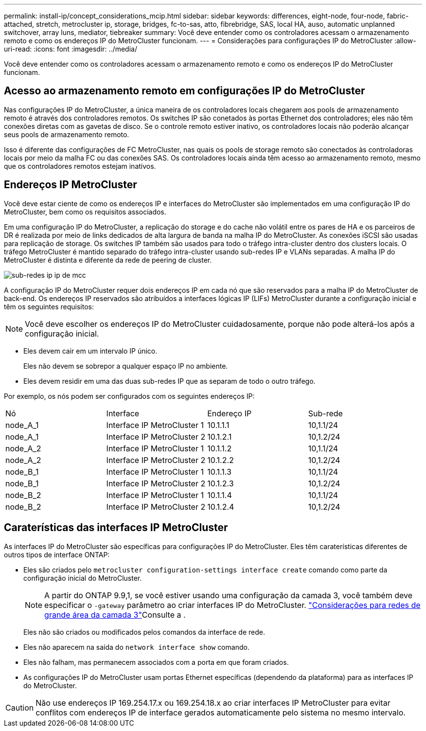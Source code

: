---
permalink: install-ip/concept_considerations_mcip.html 
sidebar: sidebar 
keywords: differences, eight-node, four-node, fabric-attached, stretch, metrocluster ip, storage, bridges, fc-to-sas, atto, fibrebridge, SAS, local HA, auso, automatic unplanned switchover, array luns, mediator, tiebreaker 
summary: Você deve entender como os controladores acessam o armazenamento remoto e como os endereços IP do MetroCluster funcionam. 
---
= Considerações para configurações IP do MetroCluster
:allow-uri-read: 
:icons: font
:imagesdir: ../media/


[role="lead"]
Você deve entender como os controladores acessam o armazenamento remoto e como os endereços IP do MetroCluster funcionam.



== Acesso ao armazenamento remoto em configurações IP do MetroCluster

Nas configurações IP do MetroCluster, a única maneira de os controladores locais chegarem aos pools de armazenamento remoto é através dos controladores remotos. Os switches IP são conetados às portas Ethernet dos controladores; eles não têm conexões diretas com as gavetas de disco. Se o controle remoto estiver inativo, os controladores locais não poderão alcançar seus pools de armazenamento remoto.

Isso é diferente das configurações de FC MetroCluster, nas quais os pools de storage remoto são conectados às controladoras locais por meio da malha FC ou das conexões SAS. Os controladores locais ainda têm acesso ao armazenamento remoto, mesmo que os controladores remotos estejam inativos.



== Endereços IP MetroCluster

Você deve estar ciente de como os endereços IP e interfaces do MetroCluster são implementados em uma configuração IP do MetroCluster, bem como os requisitos associados.

Em uma configuração IP do MetroCluster, a replicação do storage e do cache não volátil entre os pares de HA e os parceiros de DR é realizada por meio de links dedicados de alta largura de banda na malha IP do MetroCluster. As conexões iSCSI são usadas para replicação de storage. Os switches IP também são usados para todo o tráfego intra-cluster dentro dos clusters locais. O tráfego MetroCluster é mantido separado do tráfego intra-cluster usando sub-redes IP e VLANs separadas. A malha IP do MetroCluster é distinta e diferente da rede de peering de cluster.

image::../media/mcc_ip_ip_subnets.gif[sub-redes ip ip de mcc]

A configuração IP do MetroCluster requer dois endereços IP em cada nó que são reservados para a malha IP do MetroCluster de back-end. Os endereços IP reservados são atribuídos a interfaces lógicas IP (LIFs) MetroCluster durante a configuração inicial e têm os seguintes requisitos:


NOTE: Você deve escolher os endereços IP do MetroCluster cuidadosamente, porque não pode alterá-los após a configuração inicial.

* Eles devem cair em um intervalo IP único.
+
Eles não devem se sobrepor a qualquer espaço IP no ambiente.

* Eles devem residir em uma das duas sub-redes IP que as separam de todo o outro tráfego.


Por exemplo, os nós podem ser configurados com os seguintes endereços IP:

|===


| Nó | Interface | Endereço IP | Sub-rede 


 a| 
node_A_1
 a| 
Interface IP MetroCluster 1
 a| 
10.1.1.1
 a| 
10,1.1/24



 a| 
node_A_1
 a| 
Interface IP MetroCluster 2
 a| 
10.1.2.1
 a| 
10,1.2/24



 a| 
node_A_2
 a| 
Interface IP MetroCluster 1
 a| 
10.1.1.2
 a| 
10,1.1/24



 a| 
node_A_2
 a| 
Interface IP MetroCluster 2
 a| 
10.1.2.2
 a| 
10,1.2/24



 a| 
node_B_1
 a| 
Interface IP MetroCluster 1
 a| 
10.1.1.3
 a| 
10,1.1/24



 a| 
node_B_1
 a| 
Interface IP MetroCluster 2
 a| 
10.1.2.3
 a| 
10,1.2/24



 a| 
node_B_2
 a| 
Interface IP MetroCluster 1
 a| 
10.1.1.4
 a| 
10,1.1/24



 a| 
node_B_2
 a| 
Interface IP MetroCluster 2
 a| 
10.1.2.4
 a| 
10,1.2/24

|===


== Caraterísticas das interfaces IP MetroCluster

As interfaces IP do MetroCluster são específicas para configurações IP do MetroCluster. Eles têm caraterísticas diferentes de outros tipos de interface ONTAP:

* Eles são criados pelo `metrocluster configuration-settings interface create` comando como parte da configuração inicial do MetroCluster.
+

NOTE: A partir do ONTAP 9.9,1, se você estiver usando uma configuração da camada 3, você também deve especificar o `-gateway` parâmetro ao criar interfaces IP do MetroCluster. link:../install-ip/concept_considerations_layer_3.html["Considerações para redes de grande área da camada 3"]Consulte a .

+
Eles não são criados ou modificados pelos comandos da interface de rede.

* Eles não aparecem na saída do `network interface show` comando.
* Eles não falham, mas permanecem associados com a porta em que foram criados.
* As configurações IP do MetroCluster usam portas Ethernet específicas (dependendo da plataforma) para as interfaces IP do MetroCluster.



CAUTION: Não use endereços IP 169.254.17.x ou 169.254.18.x ao criar interfaces IP MetroCluster para evitar conflitos com endereços IP de interface gerados automaticamente pelo sistema no mesmo intervalo.
